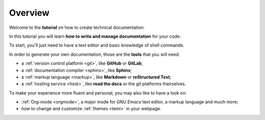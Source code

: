.. _overview:

Overview
--------

Welcome to the **tutorial** on how to create technical documentation.

In this tutorial you will learn **how to write and manage documentation** for your code.

To start, you'll just need to have a text editor and basic knowledge of shell commands.

In order to generate your own documentation, those are the **tools** that you will need:

*   a :ref:`version control platform <git>`, like **GitHub** or **GitLab**;
*   a :ref:`documentation compiler <sphinx>`, like **Sphinx**;
*   a :ref:`markup language <markup>`, like **Markdown** or **reStructured Text**;
*   a :ref:`hosting service <host>`, like **read the docs** or the git platforms theirselves.

To make your experience more fluent and personal, you may also like to have a look on:

*	:ref:`Org-mode <orgmode>`, a major mode for *GNU Emacs* text editor, a markup language and much more;
*	how to change and customize :ref:`themes <temi>` in your webpage.



